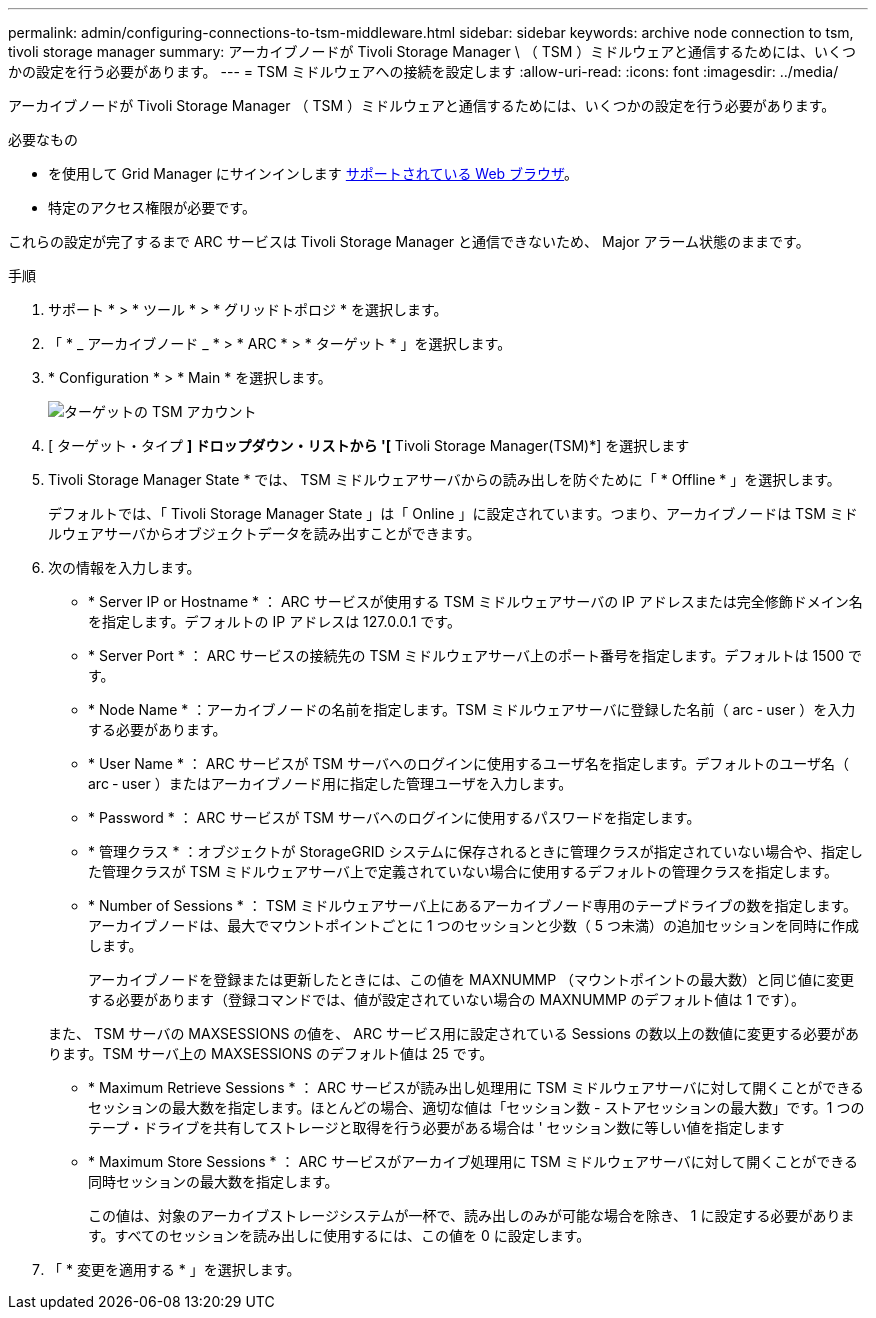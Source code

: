 ---
permalink: admin/configuring-connections-to-tsm-middleware.html 
sidebar: sidebar 
keywords: archive node connection to tsm, tivoli storage manager 
summary: アーカイブノードが Tivoli Storage Manager \ （ TSM ）ミドルウェアと通信するためには、いくつかの設定を行う必要があります。 
---
= TSM ミドルウェアへの接続を設定します
:allow-uri-read: 
:icons: font
:imagesdir: ../media/


[role="lead"]
アーカイブノードが Tivoli Storage Manager （ TSM ）ミドルウェアと通信するためには、いくつかの設定を行う必要があります。

.必要なもの
* を使用して Grid Manager にサインインします xref:../admin/web-browser-requirements.adoc[サポートされている Web ブラウザ]。
* 特定のアクセス権限が必要です。


これらの設定が完了するまで ARC サービスは Tivoli Storage Manager と通信できないため、 Major アラーム状態のままです。

.手順
. サポート * > * ツール * > * グリッドトポロジ * を選択します。
. 「 * _ アーカイブノード _ * > * ARC * > * ターゲット * 」を選択します。
. * Configuration * > * Main * を選択します。
+
image::../media/configuring_tsm_middleware.gif[ターゲットの TSM アカウント]

. [ ターゲット・タイプ *] ドロップダウン・リストから '[* Tivoli Storage Manager(TSM)*] を選択します
. Tivoli Storage Manager State * では、 TSM ミドルウェアサーバからの読み出しを防ぐために「 * Offline * 」を選択します。
+
デフォルトでは、「 Tivoli Storage Manager State 」は「 Online 」に設定されています。つまり、アーカイブノードは TSM ミドルウェアサーバからオブジェクトデータを読み出すことができます。

. 次の情報を入力します。
+
** * Server IP or Hostname * ： ARC サービスが使用する TSM ミドルウェアサーバの IP アドレスまたは完全修飾ドメイン名を指定します。デフォルトの IP アドレスは 127.0.0.1 です。
** * Server Port * ： ARC サービスの接続先の TSM ミドルウェアサーバ上のポート番号を指定します。デフォルトは 1500 です。
** * Node Name * ：アーカイブノードの名前を指定します。TSM ミドルウェアサーバに登録した名前（ arc ‐ user ）を入力する必要があります。
** * User Name * ： ARC サービスが TSM サーバへのログインに使用するユーザ名を指定します。デフォルトのユーザ名（ arc ‐ user ）またはアーカイブノード用に指定した管理ユーザを入力します。
** * Password * ： ARC サービスが TSM サーバへのログインに使用するパスワードを指定します。
** * 管理クラス * ：オブジェクトが StorageGRID システムに保存されるときに管理クラスが指定されていない場合や、指定した管理クラスが TSM ミドルウェアサーバ上で定義されていない場合に使用するデフォルトの管理クラスを指定します。
** * Number of Sessions * ： TSM ミドルウェアサーバ上にあるアーカイブノード専用のテープドライブの数を指定します。アーカイブノードは、最大でマウントポイントごとに 1 つのセッションと少数（ 5 つ未満）の追加セッションを同時に作成します。
+
アーカイブノードを登録または更新したときには、この値を MAXNUMMP （マウントポイントの最大数）と同じ値に変更する必要があります（登録コマンドでは、値が設定されていない場合の MAXNUMMP のデフォルト値は 1 です）。

+
また、 TSM サーバの MAXSESSIONS の値を、 ARC サービス用に設定されている Sessions の数以上の数値に変更する必要があります。TSM サーバ上の MAXSESSIONS のデフォルト値は 25 です。

** * Maximum Retrieve Sessions * ： ARC サービスが読み出し処理用に TSM ミドルウェアサーバに対して開くことができるセッションの最大数を指定します。ほとんどの場合、適切な値は「セッション数 - ストアセッションの最大数」です。1 つのテープ・ドライブを共有してストレージと取得を行う必要がある場合は ' セッション数に等しい値を指定します
** * Maximum Store Sessions * ： ARC サービスがアーカイブ処理用に TSM ミドルウェアサーバに対して開くことができる同時セッションの最大数を指定します。
+
この値は、対象のアーカイブストレージシステムが一杯で、読み出しのみが可能な場合を除き、 1 に設定する必要があります。すべてのセッションを読み出しに使用するには、この値を 0 に設定します。



. 「 * 変更を適用する * 」を選択します。

